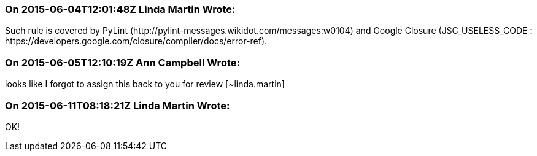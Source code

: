 === On 2015-06-04T12:01:48Z Linda Martin Wrote:
Such rule is covered by PyLint (\http://pylint-messages.wikidot.com/messages:w0104) and Google Closure (JSC_USELESS_CODE : \https://developers.google.com/closure/compiler/docs/error-ref).

=== On 2015-06-05T12:10:19Z Ann Campbell Wrote:
looks like I forgot to assign this back to you for review [~linda.martin]

=== On 2015-06-11T08:18:21Z Linda Martin Wrote:
OK!

